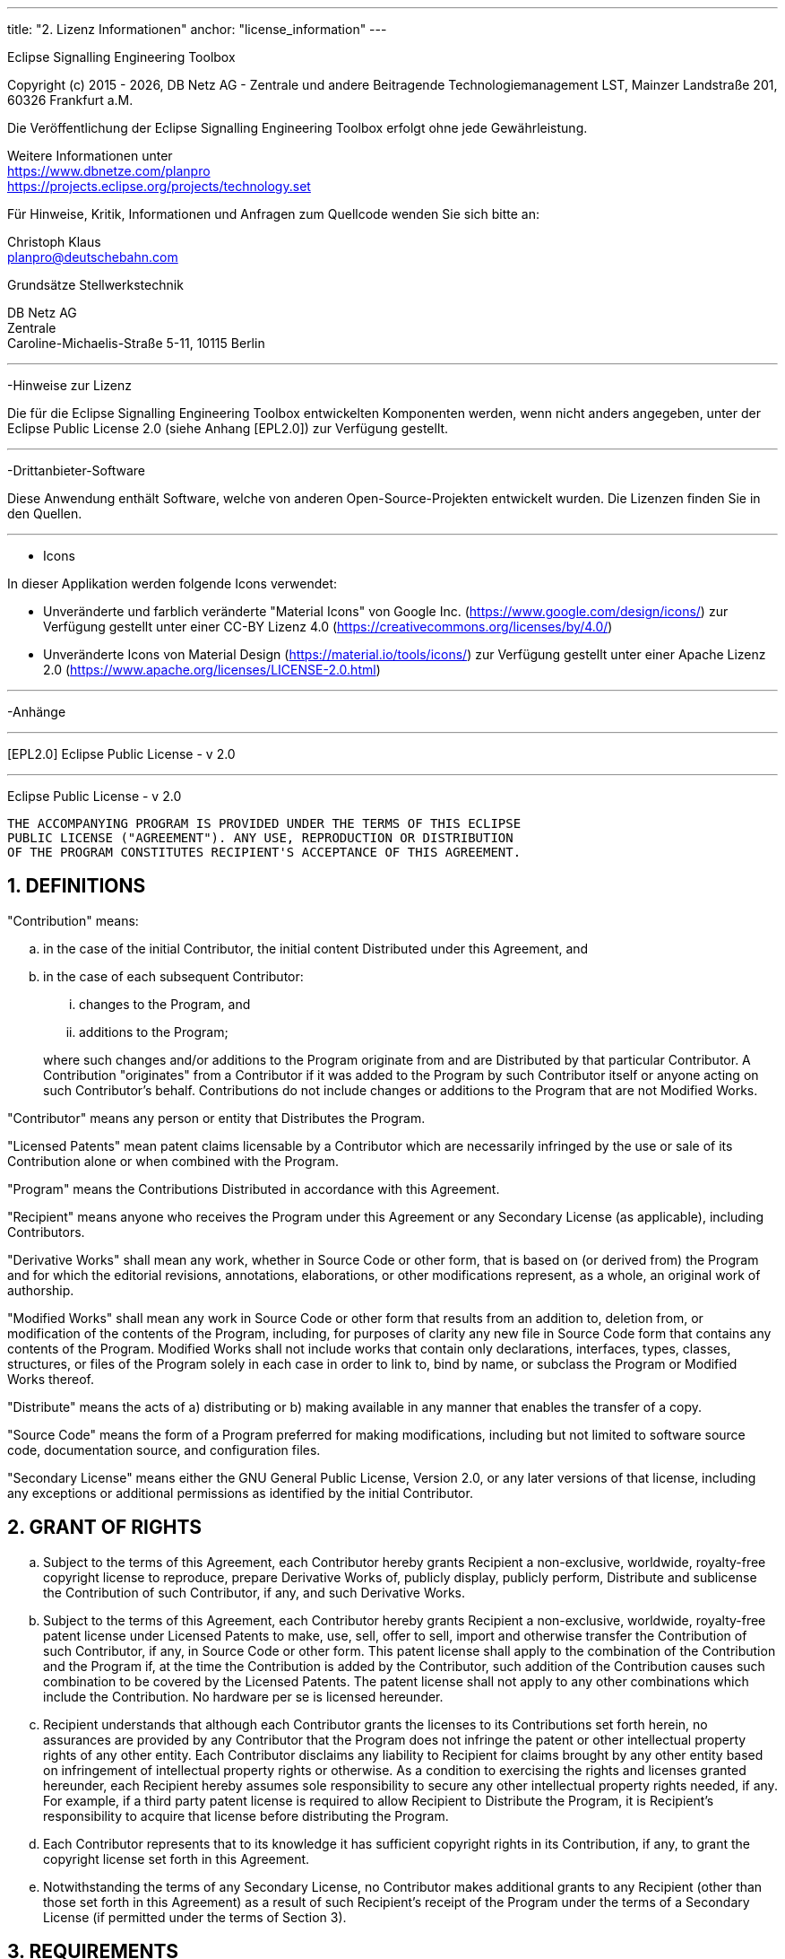 ---
title: "2. Lizenz Informationen"
anchor: "license_information"
---


Eclipse Signalling Engineering Toolbox

Copyright (c) 2015 - {localyear}, DB Netz AG - Zentrale und andere Beitragende
Technologiemanagement LST, Mainzer Landstraße 201, 60326 Frankfurt a.M.

Die Veröffentlichung der Eclipse Signalling Engineering Toolbox erfolgt ohne jede
Gewährleistung.

Weitere Informationen unter +
https://www.dbnetze.com/planpro +
https://projects.eclipse.org/projects/technology.set

Für Hinweise, Kritik, Informationen und Anfragen zum Quellcode wenden Sie sich
bitte an:

Christoph Klaus +
planpro@deutschebahn.com +

Grundsätze Stellwerkstechnik

DB Netz AG +
Zentrale +
Caroline-Michaelis-Straße 5-11, 10115 Berlin


---
-Hinweise zur Lizenz

Die für die Eclipse Signalling Engineering Toolbox entwickelten Komponenten
werden, wenn nicht anders angegeben, unter der Eclipse Public License 2.0 (siehe
Anhang [EPL2.0]) zur Verfügung gestellt.

---
-Drittanbieter-Software

Diese Anwendung enthält Software, welche von anderen Open-Source-Projekten
entwickelt wurden. Die Lizenzen finden Sie in den Quellen.

---
- Icons

In dieser Applikation werden folgende Icons verwendet:

* Unveränderte und farblich veränderte "Material Icons" von Google Inc.
	(https://www.google.com/design/icons/) zur Verfügung gestellt unter einer
	CC-BY Lizenz 4.0 (https://creativecommons.org/licenses/by/4.0/)
* Unveränderte Icons von Material Design
	(https://material.io/tools/icons/) zur Verfügung gestellt unter einer
	Apache Lizenz 2.0 (https://www.apache.org/licenses/LICENSE-2.0.html)

---
-Anhänge

---
[EPL2.0] Eclipse Public License - v 2.0

---
Eclipse Public License - v 2.0

    THE ACCOMPANYING PROGRAM IS PROVIDED UNDER THE TERMS OF THIS ECLIPSE
    PUBLIC LICENSE ("AGREEMENT"). ANY USE, REPRODUCTION OR DISTRIBUTION
    OF THE PROGRAM CONSTITUTES RECIPIENT'S ACCEPTANCE OF THIS AGREEMENT.

:sectnums:
== DEFINITIONS

"Contribution" means:

  .. in the case of the initial Contributor, the initial content
     Distributed under this Agreement, and
  .. in the case of each subsequent Contributor:
+
--
     ... changes to the Program, and
     ... additions to the Program;
--
+
where such changes and/or additions to the Program originate from
and are Distributed by that particular Contributor. A Contribution
"originates" from a Contributor if it was added to the Program by
such Contributor itself or anyone acting on such Contributor's behalf.
Contributions do not include changes or additions to the Program that
are not Modified Works.

"Contributor" means any person or entity that Distributes the Program.

"Licensed Patents" mean patent claims licensable by a Contributor which
are necessarily infringed by the use or sale of its Contribution alone
or when combined with the Program.

"Program" means the Contributions Distributed in accordance with this
Agreement.

"Recipient" means anyone who receives the Program under this Agreement
or any Secondary License (as applicable), including Contributors.

"Derivative Works" shall mean any work, whether in Source Code or other
form, that is based on (or derived from) the Program and for which the
editorial revisions, annotations, elaborations, or other modifications
represent, as a whole, an original work of authorship.

"Modified Works" shall mean any work in Source Code or other form that
results from an addition to, deletion from, or modification of the
contents of the Program, including, for purposes of clarity any new file
in Source Code form that contains any contents of the Program. Modified
Works shall not include works that contain only declarations,
interfaces, types, classes, structures, or files of the Program solely
in each case in order to link to, bind by name, or subclass the Program
or Modified Works thereof.

"Distribute" means the acts of a) distributing or b) making available
in any manner that enables the transfer of a copy.

"Source Code" means the form of a Program preferred for making
modifications, including but not limited to software source code,
documentation source, and configuration files.

"Secondary License" means either the GNU General Public License,
Version 2.0, or any later versions of that license, including any
exceptions or additional permissions as identified by the initial
Contributor.

== GRANT OF RIGHTS
		.. Subject to the terms of this Agreement, each Contributor hereby
		grants Recipient a non-exclusive, worldwide, royalty-free copyright
		license to reproduce, prepare Derivative Works of, publicly display,
		publicly perform, Distribute and sublicense the Contribution of such
		Contributor, if any, and such Derivative Works.

		.. Subject to the terms of this Agreement, each Contributor hereby
		grants Recipient a non-exclusive, worldwide, royalty-free patent
		license under Licensed Patents to make, use, sell, offer to sell,
		import and otherwise transfer the Contribution of such Contributor,
		if any, in Source Code or other form. This patent license shall
		apply to the combination of the Contribution and the Program if, at
		the time the Contribution is added by the Contributor, such addition
		of the Contribution causes such combination to be covered by the
		Licensed Patents. The patent license shall not apply to any other
		combinations which include the Contribution. No hardware per se is
		licensed hereunder.

		.. Recipient understands that although each Contributor grants the
		licenses to its Contributions set forth herein, no assurances are
		provided by any Contributor that the Program does not infringe the
		patent or other intellectual property rights of any other entity.
		Each Contributor disclaims any liability to Recipient for claims
		brought by any other entity based on infringement of intellectual
		property rights or otherwise. As a condition to exercising the
		rights and licenses granted hereunder, each Recipient hereby
		assumes sole responsibility to secure any other intellectual
		property rights needed, if any. For example, if a third party
		patent license is required to allow Recipient to Distribute the
		Program, it is Recipient's responsibility to acquire that license
		before distributing the Program.

		.. Each Contributor represents that to its knowledge it has
		sufficient copyright rights in its Contribution, if any, to grant
		the copyright license set forth in this Agreement.

		.. Notwithstanding the terms of any Secondary License, no
		Contributor makes additional grants to any Recipient (other than
		those set forth in this Agreement) as a result of such Recipient's
		receipt of the Program under the terms of a Secondary License
		(if permitted under the terms of Section 3).

== REQUIREMENTS

3.1 If a Contributor Distributes the Program in any form, then:

  .. the Program must also be made available as Source Code, in
  accordance with section 3.2, and the Contributor must accompany
  the Program with a statement that the Source Code for the Program
  is available under this Agreement, and informs Recipients how to
  obtain it in a reasonable manner on or through a medium customarily
  used for software exchange; and

  .. the Contributor may Distribute the Program under a license
  different than this Agreement, provided that such license:
     ... effectively disclaims on behalf of all other Contributors all
     warranties and conditions, express and implied, including
     warranties or conditions of title and non-infringement, and
     implied warranties or conditions of merchantability and fitness
     for a particular purpose;

     ... effectively excludes on behalf of all other Contributors all
     liability for damages, including direct, indirect, special,
     incidental and consequential damages, such as lost profits;

     ... does not attempt to limit or alter the recipients' rights
     in the Source Code under section 3.2; and

     ... requires any subsequent distribution of the Program by any
     party to be under a license that satisfies the requirements
     of this section 3.

3.2 When the Program is Distributed as Source Code:

  .. it must be made available under this Agreement, or if the
  Program (i) is combined with other material in a separate file or
  files made available under a Secondary License, and (ii) the initial
  Contributor attached to the Source Code the notice described in
  Exhibit A of this Agreement, then the Program may be made available
  under the terms of such Secondary Licenses, and

  .. a copy of this Agreement must be included with each copy of
  the Program.

3.3 Contributors may not remove or alter any copyright, patent,
trademark, attribution notices, disclaimers of warranty, or limitations
of liability ("notices") contained within the Program from any copy of
the Program which they Distribute, provided that Contributors may add
their own appropriate notices.

== COMMERCIAL DISTRIBUTION

Commercial distributors of software may accept certain responsibilities
with respect to end users, business partners and the like. While this
license is intended to facilitate the commercial use of the Program,
the Contributor who includes the Program in a commercial product
offering should do so in a manner which does not create potential
liability for other Contributors. Therefore, if a Contributor includes
the Program in a commercial product offering, such Contributor
("Commercial Contributor") hereby agrees to defend and indemnify every
other Contributor ("Indemnified Contributor") against any losses,
damages and costs (collectively "Losses") arising from claims, lawsuits
and other legal actions brought by a third party against the Indemnified
Contributor to the extent caused by the acts or omissions of such
Commercial Contributor in connection with its distribution of the Program
in a commercial product offering. The obligations in this section do not
apply to any claims or Losses relating to any actual or alleged
intellectual property infringement. In order to qualify, an Indemnified
Contributor must: a) promptly notify the Commercial Contributor in
writing of such claim, and b) allow the Commercial Contributor to control,
and cooperate with the Commercial Contributor in, the defense and any
related settlement negotiations. The Indemnified Contributor may
participate in any such claim at its own expense.

For example, a Contributor might include the Program in a commercial
product offering, Product X. That Contributor is then a Commercial
Contributor. If that Commercial Contributor then makes performance
claims, or offers warranties related to Product X, those performance
claims and warranties are such Commercial Contributor's responsibility
alone. Under this section, the Commercial Contributor would have to
defend claims against the other Contributors related to those performance
claims and warranties, and if a court requires any other Contributor to
pay any damages as a result, the Commercial Contributor must pay
those damages.

== NO WARRANTY

EXCEPT AS EXPRESSLY SET FORTH IN THIS AGREEMENT, AND TO THE EXTENT
PERMITTED BY APPLICABLE LAW, THE PROGRAM IS PROVIDED ON AN "AS IS"
BASIS, WITHOUT WARRANTIES OR CONDITIONS OF ANY KIND, EITHER EXPRESS OR
IMPLIED INCLUDING, WITHOUT LIMITATION, ANY WARRANTIES OR CONDITIONS OF
TITLE, NON-INFRINGEMENT, MERCHANTABILITY OR FITNESS FOR A PARTICULAR
PURPOSE. Each Recipient is solely responsible for determining the
appropriateness of using and distributing the Program and assumes all
risks associated with its exercise of rights under this Agreement,
including but not limited to the risks and costs of program errors,
compliance with applicable laws, damage to or loss of data, programs
or equipment, and unavailability or interruption of operations.

== DISCLAIMER OF LIABILITY

EXCEPT AS EXPRESSLY SET FORTH IN THIS AGREEMENT, AND TO THE EXTENT
PERMITTED BY APPLICABLE LAW, NEITHER RECIPIENT NOR ANY CONTRIBUTORS
SHALL HAVE ANY LIABILITY FOR ANY DIRECT, INDIRECT, INCIDENTAL, SPECIAL,
EXEMPLARY, OR CONSEQUENTIAL DAMAGES (INCLUDING WITHOUT LIMITATION LOST
PROFITS), HOWEVER CAUSED AND ON ANY THEORY OF LIABILITY, WHETHER IN
CONTRACT, STRICT LIABILITY, OR TORT (INCLUDING NEGLIGENCE OR OTHERWISE)
ARISING IN ANY WAY OUT OF THE USE OR DISTRIBUTION OF THE PROGRAM OR THE
EXERCISE OF ANY RIGHTS GRANTED HEREUNDER, EVEN IF ADVISED OF THE
POSSIBILITY OF SUCH DAMAGES.

== GENERAL

If any provision of this Agreement is invalid or unenforceable under
applicable law, it shall not affect the validity or enforceability of
the remainder of the terms of this Agreement, and without further
action by the parties hereto, such provision shall be reformed to the
minimum extent necessary to make such provision valid and enforceable.

If Recipient institutes patent litigation against any entity
(including a cross-claim or counterclaim in a lawsuit) alleging that the
Program itself (excluding combinations of the Program with other software
or hardware) infringes such Recipient's patent(s), then such Recipient's
rights granted under Section 2(b) shall terminate as of the date such
litigation is filed.

All Recipient's rights under this Agreement shall terminate if it
fails to comply with any of the material terms or conditions of this
Agreement and does not cure such failure in a reasonable period of
time after becoming aware of such noncompliance. If all Recipient's
rights under this Agreement terminate, Recipient agrees to cease use
and distribution of the Program as soon as reasonably practicable.
However, Recipient's obligations under this Agreement and any licenses
granted by Recipient relating to the Program shall continue and survive.

Everyone is permitted to copy and distribute copies of this Agreement,
but in order to avoid inconsistency the Agreement is copyrighted and
may only be modified in the following manner. The Agreement Steward
reserves the right to publish new versions (including revisions) of
this Agreement from time to time. No one other than the Agreement
Steward has the right to modify this Agreement. The Eclipse Foundation
is the initial Agreement Steward. The Eclipse Foundation may assign the
responsibility to serve as the Agreement Steward to a suitable separate
entity. Each new version of the Agreement will be given a distinguishing
version number. The Program (including Contributions) may always be
Distributed subject to the version of the Agreement under which it was
received. In addition, after a new version of the Agreement is published,
Contributor may elect to Distribute the Program (including its
Contributions) under the new version.

Except as expressly stated in Sections 2(a) and 2(b) above, Recipient
receives no rights or licenses to the intellectual property of any
Contributor under this Agreement, whether expressly, by implication,
estoppel or otherwise. All rights in the Program not expressly granted
under this Agreement are reserved. Nothing in this Agreement is intended
to be enforceable by any entity that is not a Contributor or Recipient.
No third-party beneficiary rights are created under this Agreement.